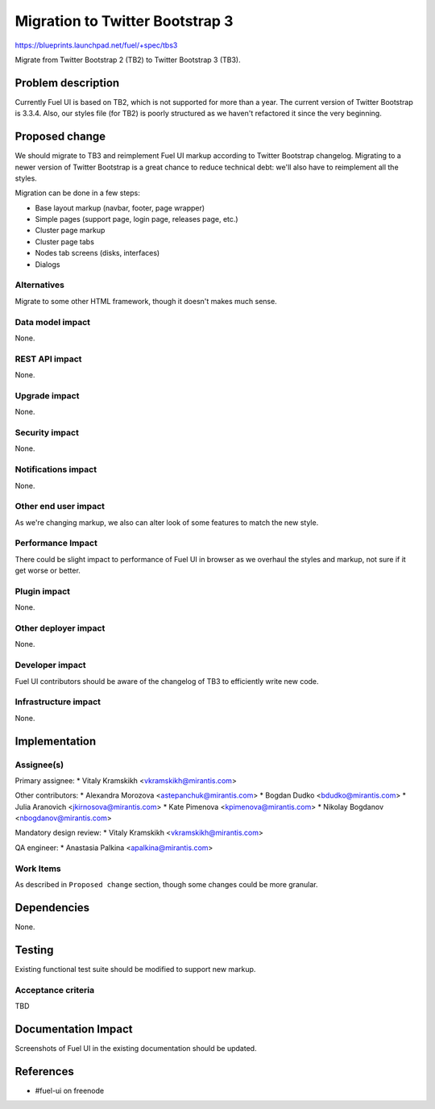 ..
 This work is licensed under a Creative Commons Attribution 3.0 Unported
 License.

 http://creativecommons.org/licenses/by/3.0/legalcode

================================
Migration to Twitter Bootstrap 3
================================

https://blueprints.launchpad.net/fuel/+spec/tbs3

Migrate from Twitter Bootstrap 2 (TB2) to Twitter Bootstrap 3 (TB3).


Problem description
===================

Currently Fuel UI is based on TB2, which is not supported for more than a
year. The current version of Twitter Bootstrap is 3.3.4. Also, our styles file
(for TB2) is poorly structured as we haven't refactored it since the very
beginning.


Proposed change
===============

We should migrate to TB3 and reimplement Fuel UI markup according to Twitter
Bootstrap changelog. Migrating to a newer version of Twitter Bootstrap is a
great chance to reduce technical debt: we'll also have to reimplement all the
styles.

Migration can be done in a few steps:

* Base layout markup (navbar, footer, page wrapper)
* Simple pages (support page, login page, releases page, etc.)
* Cluster page markup
* Cluster page tabs
* Nodes tab screens (disks, interfaces)
* Dialogs

Alternatives
------------

Migrate to some other HTML framework, though it doesn't makes much sense.

Data model impact
-----------------

None.

REST API impact
---------------

None.

Upgrade impact
--------------

None.

Security impact
---------------

None.

Notifications impact
--------------------

None.

Other end user impact
---------------------

As we're changing markup, we also can alter look of some features to match
the new style.

Performance Impact
------------------

There could be slight impact to performance of Fuel UI in browser as we
overhaul the styles and markup, not sure if it get worse or better.

Plugin impact
-------------

None.

Other deployer impact
---------------------

None.

Developer impact
----------------

Fuel UI contributors should be aware of the changelog of TB3 to efficiently
write new code.

Infrastructure impact
---------------------

None.


Implementation
==============

Assignee(s)
-----------

Primary assignee:
* Vitaly Kramskikh <vkramskikh@mirantis.com>

Other contributors:
* Alexandra Morozova <astepanchuk@mirantis.com>
* Bogdan Dudko <bdudko@mirantis.com>
* Julia Aranovich <jkirnosova@mirantis.com>
* Kate Pimenova <kpimenova@mirantis.com>
* Nikolay Bogdanov <nbogdanov@mirantis.com>

Mandatory design review:
* Vitaly Kramskikh <vkramskikh@mirantis.com>

QA engineer:
* Anastasia Palkina <apalkina@mirantis.com>

Work Items
----------

As described in ``Proposed change`` section, though some changes could be more
granular.


Dependencies
============

None.


Testing
=======

Existing functional test suite should be modified to support new markup.

Acceptance criteria
-------------------

TBD


Documentation Impact
====================

Screenshots of Fuel UI in the existing documentation should be updated.


References
==========

* #fuel-ui on freenode
